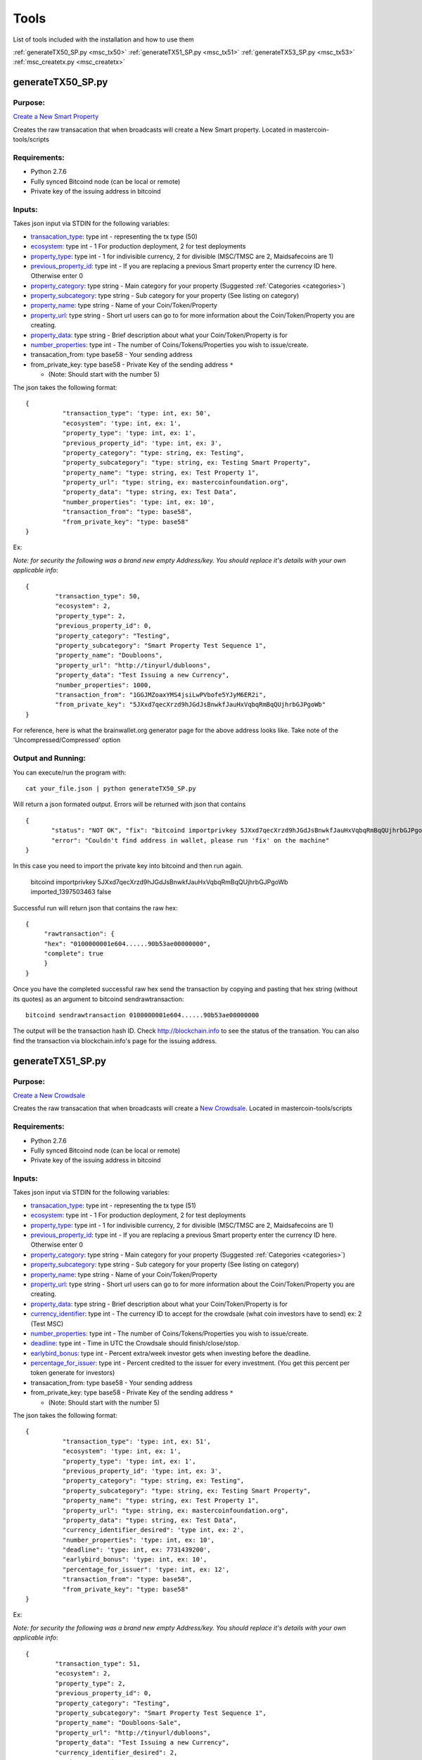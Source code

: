 =====
Tools
=====

List of tools included with the installation and how to use them

:ref:`generateTX50_SP.py <msc_tx50>`
:ref:`generateTX51_SP.py <msc_tx51>`
:ref:`generateTX53_SP.py <msc_tx53>`
:ref:`msc_createtx.py <msc_createtx>`



.. _msc_tx50:

generateTX50_SP.py
------------------

Purpose:
^^^^^^^^
`Create a New Smart Property <https://github.com/mastercoin-MSC/spec#new-property-creation-with-fixed-number-of-tokens>`_

Creates the raw transacation that when broadcasts will create a New Smart property.
Located in mastercoin-tools/scripts

Requirements:
^^^^^^^^^^^^^

* Python 2.7.6
* Fully synced Bitcoind node (can be local or remote)
* Private key of the issuing address in bitcoind

Inputs:
^^^^^^^
Takes json input via STDIN for the following variables:

* `transacation_type <https://github.com/mastercoin-MSC/spec#field-transaction-type>`_: type int - representing the tx type (50)
* `ecosystem <https://github.com/mastercoin-MSC/spec#field-ecosystem>`_: type int - 1 For production deployment, 2 for test deployments
* `property_type <https://github.com/mastercoin-MSC/spec#field-property-type>`_: type int - 1 for indivisible currency, 2 for divisible (MSC/TMSC are 2, Maidsafecoins are 1)
* `previous_property_id <https://github.com/mastercoin-MSC/spec#field-property-id>`_: type int - If you are replacing a previous Smart property enter the currency ID here. Otherwise enter 0
* `property_category <https://github.com/mastercoin-MSC/spec#field-string-255-byte-null-terminated>`_: type string - Main category for your property (Suggested :ref:`Categories <categories>`)
* `property_subcategory <https://github.com/mastercoin-MSC/spec#field-string-255-byte-null-terminated>`_: type string - Sub category for your property (See listing on category)
* `property_name <https://github.com/mastercoin-MSC/spec#field-string-255-byte-null-terminated>`_: type string - Name of your Coin/Token/Property
* `property_url <https://github.com/mastercoin-MSC/spec#field-string-255-byte-null-terminated>`_: type string -  Short url users can go to for more information about the Coin/Token/Property you are creating.
* `property_data <https://github.com/mastercoin-MSC/spec#field-string-255-byte-null-terminated>`_: type string - Brief description about what your Coin/Token/Property is for
* `number_properties <https://github.com/mastercoin-MSC/spec#field-number-of-coins>`_: type int - The number of Coins/Tokens/Properties you wish to issue/create. 
* transacation_from: type base58 - Your sending address
* from_private_key: type base58 - Private Key of the sending address ``*``

  * (Note: Should start with the number 5)


The json takes the following format::

        { 
		  "transaction_type": 'type: int, ex: 50',
		  "ecosystem": 'type: int, ex: 1',
		  "property_type": 'type: int, ex: 1',
		  "previous_property_id": 'type: int, ex: 3',
		  "property_category": "type: string, ex: Testing",
		  "property_subcategory": "type: string, ex: Testing Smart Property",
		  "property_name": "type: string, ex: Test Property 1",
		  "property_url": "type: string, ex: mastercoinfoundation.org",
		  "property_data": "type: string, ex: Test Data",
		  "number_properties": 'type: int, ex: 10',
		  "transaction_from": "type: base58",
		  "from_private_key": "type: base58"
	}

Ex:

*Note: for security the following was a brand new empty Address/key. You should replace it's details with your own applicable info*::

		{
			"transaction_type": 50,
			"ecosystem": 2,
			"property_type": 2,
			"previous_property_id": 0,
			"property_category": "Testing",
			"property_subcategory": "Smart Property Test Sequence 1",
			"property_name": "Doubloons",
			"property_url": "http://tinyurl/dubloons",
			"property_data": "Test Issuing a new Currency",
			"number_properties": 1000,
			"transaction_from": "1GGJMZoaxYMS4jsiLwPVbofe5YJyM6ER2i",
			"from_private_key": "5JXxd7qecXrzd9hJGdJsBnwkfJauHxVqbqRmBqQUjhrbGJPgoWb"
		}

For reference, here is what the brainwallet.org generator page for the above address looks like.
Take note of the 'Uncompressed/Compressed' option

.. image:: brainwallet.uncompressed.png
    :align: center

Output and Running:
^^^^^^^^^^^^^^^^^^^
You can execute/run the program with::

 cat your_file.json | python generateTX50_SP.py
 
Will return a json formated output.
Errors will be returned with json that contains ::

 {
	"status": "NOT OK", "fix": "bitcoind importprivkey 5JXxd7qecXrzd9hJGdJsBnwkfJauHxVqbqRmBqQUjhrbGJPgoWb imported_1397503463", 
	"error": "Couldn't find address in wallet, please run 'fix' on the machine"
 }
 
In this case you need to import the private key into bitcoind and then run again.

  bitcoind importprivkey 5JXxd7qecXrzd9hJGdJsBnwkfJauHxVqbqRmBqQUjhrbGJPgoWb imported_1397503463 false

Successful run will return json that contains the raw hex::

	{ 
	     "rawtransaction": {
	     "hex": "0100000001e604......90b53ae00000000", 
	     "complete": true
	     }
	}

Once you have the completed successful raw hex send the transaction by copying and pasting that hex string (without its quotes) as an argument to bitcoind sendrawtransaction::

   bitcoind sendrawtransaction 0100000001e604......90b53ae00000000

The output will be the transaction hash ID. Check http://blockchain.info to see the status of the transation. You can also find the transaction via blockchain.info's page for the issuing address.


.. _msc_tx51:

generateTX51_SP.py
------------------

Purpose:
^^^^^^^^
`Create a New Crowdsale <https://github.com/mastercoin-MSC/spec#new-property-creation-via-crowdsale-with-variable-number-of-tokens>`_

Creates the raw transacation that when broadcasts will create a `New Crowdsale <https://github.com/mastercoin-MSC/spec#new-property-creation-via-crowdsale-with-variable-number-of-tokens>`_.
Located in mastercoin-tools/scripts

Requirements:
^^^^^^^^^^^^^

* Python 2.7.6
* Fully synced Bitcoind node (can be local or remote)
* Private key of the issuing address in bitcoind

Inputs:
^^^^^^^
Takes json input via STDIN for the following variables:

* `transacation_type <https://github.com/mastercoin-MSC/spec#field-transaction-type>`_: type int - representing the tx type (51)
* `ecosystem <https://github.com/mastercoin-MSC/spec#field-ecosystem>`_: type int - 1 For production deployment, 2 for test deployments
* `property_type <https://github.com/mastercoin-MSC/spec#field-property-type>`_: type int - 1 for indivisible currency, 2 for divisible (MSC/TMSC are 2, Maidsafecoins are 1)
* `previous_property_id <https://github.com/mastercoin-MSC/spec#field-property-id>`_: type int - If you are replacing a previous Smart property enter the currency ID here. Otherwise enter 0
* `property_category <https://github.com/mastercoin-MSC/spec#field-string-255-byte-null-terminated>`_: type string - Main category for your property (Suggested :ref:`Categories <categories>`)
* `property_subcategory <https://github.com/mastercoin-MSC/spec#field-string-255-byte-null-terminated>`_: type string - Sub category for your property (See listing on category)
* `property_name <https://github.com/mastercoin-MSC/spec#field-string-255-byte-null-terminated>`_: type string - Name of your Coin/Token/Property
* `property_url <https://github.com/mastercoin-MSC/spec#field-string-255-byte-null-terminated>`_: type string -  Short url users can go to for more information about the Coin/Token/Property you are creating.
* `property_data <https://github.com/mastercoin-MSC/spec#field-string-255-byte-null-terminated>`_: type string - Brief description about what your Coin/Token/Property is for
* `currency_identifier <https://github.com/mastercoin-MSC/spec#field-currency-identifier>`_: type int - The currency ID to accept for the crowdsale (what coin investors have to send) ex: 2 (Test MSC)
* `number_properties <https://github.com/mastercoin-MSC/spec#field-number-of-coins>`_: type int - The number of Coins/Tokens/Properties you wish to issue/create.
* `deadline <https://github.com/mastercoin-MSC/spec#field-utc-datetime>`_: type int - Time in UTC the Crowdsale should finish/close/stop.
* `earlybird_bonus <https://github.com/mastercoin-MSC/spec#field-integer-one-byte>`_: type int - Percent extra/week investor gets when investing before the deadline.
* `percentage_for_issuer <https://github.com/mastercoin-MSC/spec#field-integer-one-byte>`_: type int - Percent credited to the issuer for every investment. (You get this percent per token generate for investors)
* transacation_from: type base58 - Your sending address
* from_private_key: type base58 - Private Key of the sending address ``*``

  * (Note: Should start with the number 5)


The json takes the following format::

        { 
		  "transaction_type": 'type: int, ex: 51',
		  "ecosystem": 'type: int, ex: 1',
		  "property_type": 'type: int, ex: 1',
		  "previous_property_id": 'type: int, ex: 3',
		  "property_category": "type: string, ex: Testing",
		  "property_subcategory": "type: string, ex: Testing Smart Property",
		  "property_name": "type: string, ex: Test Property 1",
		  "property_url": "type: string, ex: mastercoinfoundation.org",
		  "property_data": "type: string, ex: Test Data",
		  "currency_identifier_desired": 'type int, ex: 2',
		  "number_properties": 'type: int, ex: 10',
		  "deadline": 'type: int, ex: 7731439200',
		  "earlybird_bonus": 'type: int, ex: 10',
		  "percentage_for_issuer": 'type: int, ex: 12',
		  "transaction_from": "type: base58",
		  "from_private_key": "type: base58"
	}

Ex:

*Note: for security the following was a brand new empty Address/key. You should replace it's details with your own applicable info*::

		{
			"transaction_type": 51,
			"ecosystem": 2,
			"property_type": 2,
			"previous_property_id": 0,
			"property_category": "Testing",
			"property_subcategory": "Smart Property Test Sequence 1",
			"property_name": "Doubloons-Sale",
			"property_url": "http://tinyurl/dubloons",
			"property_data": "Test Issuing a new Currency",
			"currency_identifier_desired": 2,
			"number_properties": 1000,
			"deadline": 1397869200,
			"earlybird_bonus": 0,
			"percentage_for_issuer": 0,
			"transaction_from": "1GGJMZoaxYMS4jsiLwPVbofe5YJyM6ER2i",
			"from_private_key": "5JXxd7qecXrzd9hJGdJsBnwkfJauHxVqbqRmBqQUjhrbGJPgoWb"
		}

For reference, here is what the brainwallet.org generator page for the above address looks like.
Take note of the 'Uncompressed/Compressed' option

.. image:: brainwallet.uncompressed.png
    :align: center

Output and Running:
^^^^^^^^^^^^^^^^^^^
You can execute/run the program with::

 cat your_file.json | python generateTX50_SP.py
 
Will return a json formated output.
Errors will be returned with json that contains ::

 {
	"status": "NOT OK", "fix": "bitcoind importprivkey 5JXxd7qecXrzd9hJGdJsBnwkfJauHxVqbqRmBqQUjhrbGJPgoWb imported_1397503463", 
	"error": "Couldn't find address in wallet, please run 'fix' on the machine"
 }
 
In this case you need to import the private key into bitcoind and then run again.

  bitcoind importprivkey 5JXxd7qecXrzd9hJGdJsBnwkfJauHxVqbqRmBqQUjhrbGJPgoWb imported_1397503463 false

Successful run will return json that contains the raw hex::

	{ 
	     "rawtransaction": {
	     "hex": "0100000001e604......90b53ae00000000", 
	     "complete": true
	     }
	}

Once you have the completed successful raw hex send the transaction by copying and pasting that hex string (without its quotes) as an argument to bitcoind sendrawtransaction::

   bitcoind sendrawtransaction 0100000001e604......90b53ae00000000

The output will be the transaction hash ID. Check http://blockchain.info to see the status of the transation. You can also find the transaction via blockchain.info's page for the issuing address.

.. _msc_tx53:

generateTX53_SP.py
------------------

Purpose:
^^^^^^^^
`Close an existing Crowdsale early <https://github.com/mastercoin-MSC/spec#close-a-crowdsale-manually>`_.

Creates the raw transacation that when broadcasts will close the current crowdsale Crowdsale immediately.
Located in mastercoin-tools/scripts

Requirements:
^^^^^^^^^^^^^

* Python 2.7.6
* Fully synced Bitcoind node (can be local or remote)
* Private key of the issuing address in bitcoind

Inputs:
^^^^^^^
Takes json input via STDIN for the following variables:

* `transacation_type <https://github.com/mastercoin-MSC/spec#field-transaction-type>`_: type int - representing the tx type (53)
* `previous_property_id <https://github.com/mastercoin-MSC/spec#field-property-id>`_: type int - If you are replacing a previous Smart property enter the currency ID here. Otherwise enter 0
* transacation_from: type base58 - Your sending address
* from_private_key: type base58 - Private Key of the sending address ``*``

  * (Note: Should start with the number 5)


The json takes the following format::

        { 
		  "transaction_type": 'type: int, ex: 53',
		  "property_type": 'type: int, ex: 1',
		  "transaction_from": "type: base58",
		  "from_private_key": "type: base58"
	}

Ex:

*Note: for security the following was a brand new empty Address/key. You should replace it's details with your own applicable info*::

		{
			"transaction_type": 53,
			"property_type": 4,
			"transaction_from": "1GGJMZoaxYMS4jsiLwPVbofe5YJyM6ER2i",
			"from_private_key": "5JXxd7qecXrzd9hJGdJsBnwkfJauHxVqbqRmBqQUjhrbGJPgoWb"
		}

For reference, here is what the brainwallet.org generator page for the above address looks like.
Take note of the 'Uncompressed/Compressed' option

.. image:: brainwallet.uncompressed.png
    :align: center

Output and Running:
^^^^^^^^^^^^^^^^^^^
You can execute/run the program with::

 cat your_file.json | python generateTX53_SP.py
 
Will return a json formated output.
Errors will be returned with json that contains ::

	{
	  "status": "NOT OK", "fix": "bitcoind importprivkey 5JXxd7qecXrzd9hJGdJsBnwkfJauHxVqbqRmBqQUjhrbGJPgoWb imported_1397503463", 
	  "error": "Couldn't find address in wallet, please run 'fix' on the machine"
	}
 
In this case you need to import the private key into bitcoind and then run again.

  bitcoind importprivkey 5JXxd7qecXrzd9hJGdJsBnwkfJauHxVqbqRmBqQUjhrbGJPgoWb imported_1397503463 false

Successful run will return json that contains the raw hex::

	{ 
	    "rawtransaction": {
	    "hex": "0100000001e604......90b53ae00000000", 
	    "complete": true
	     }
	}

Once you have the completed successful raw hex send the transaction by copying and pasting that hex string (without its quotes) as an argument to bitcoind sendrawtransaction::

   bitcoind sendrawtransaction 0100000001e604......90b53ae00000000

The output will be the transaction hash ID. Check http://blockchain.info to see the status of the transation. You can also find the transaction via blockchain.info's page for the issuing address.


.. _msc_createtx:

msc_createtx.py
---------------

Purpose:
^^^^^^^^
Used to create, sign and/or send a Masterprotocol currency transaction.
Located in mastercoin-tools/scripts

Checks:
^^^^^^^

Checks from address to make sure it has:

* Enough BTC to create/send the transaction

  * Note: To avoid potential double spends all unspent TX used to create a new TX are tracked/locked for 10 Blocks from use. It is recommended, when offline signing, to make sure you broadcast within this timeframe.

* Balance of the CurrencyID to make sure it has enough to send msc_send_amt

  * Balance is checked using 2 online resources (Masterchest.info and Omniwallet)

Inputs:
^^^^^^^
Takes json input via STDIN for the following variables:

* transaction_from: The Public Address of the Sender
* transaction_to: The Public address of the Receipiant
* currency_id: Currency ID to send. 1 for MSC, 2 for TMSC
* property_type: 1 for indivisible currency, 2 for divisible (MSC/TMSC are 2, Maidsafecoins are 1)
* send_amt: The amount of the Currency ID to send
* from_private_key: Base58 Private Key of the sender's Public Address ``*``

  * (Note: Should start with the number 5)

* broadcast: Create, Sign and/or Broadcast Tx.

  * 0 - Create the Unsigned TX file only
  * 1 - Create and Sign the TX file 
  * 2 - Create, Sign and Broadcast the TX file

* clean: Clean up any of the tx files created.``*``

  * 0 - Keep all Tx files created
  * 1 - Remove only the intersigned Tx files. (Leaves the original unsigned Tx and the signed Tx)
  * 2 - Remove all unsigned Tx files. Leaves only the signed Tx file that can be broadcast.
  * 3 - Remove all Tx files. Signed and unsigned, make sure you have broadcast the Tx before you do this.

* ``*`` Only required if you are signing/broadcasting the tx file and can be omitted if just creating unsigned file.*

The json takes the following format::

        {
          "transaction_from": "{{Public from Address}}",
          "transaction_to": "{{Public to Address}}",
          "currency_id": {{1 for MSC, 2 for TMSC}},
          "send_amt": {{amount to send}},
          "property_type": {{1 for indivisible currency, 2 for divisible (MSC/TMSC are 2, Maidsafecoins are 1)}}
          "broadcast": {{1 to create and broadcast or 0 to just create}},
          "from_private_key": "{{private key for signing}}",
          "clean": {{0 -keep all tx files, 1 -remove intersigned tx, 2 -remove all unsigned, 3 -remove all}}
        }

Ex:

*Note: for security the following was a brand new empty wallet. You should replace it's details with your own applicable info*::

        {
          "transaction_from": "1GGJMZoaxYMS4jsiLwPVbofe5YJyM6ER2i",
          "transaction_to": "19hf8QEkD3GR7NhUrujWXRg6e4gsHUTysp",
          "currency_id": 1,
          "send_amt": 5.1,
          "property_type": 2,
          "from_private_key": "5JXxd7qecXrzd9hJGdJsBnwkfJauHxVqbqRmBqQUjhrbGJPgoWb",
          "broadcast": 1,
          "clean": 1
        }

For reference, here is what the brainwallet.org generator page for the above address looks like.
Take note of the 'Uncompressed/Compressed' option

.. image:: brainwallet.uncompressed.png
    :align: center

Output:
^^^^^^^
Will return a json formated output.
Errors will be returned with json that contains ::

 {
    "status": "Status message",
    "error": "error details",
    "fix": "Corrective action to resolve the issue"
 }

Successful run will return json that contains::

 {
   "status": "Broadcast/Created/Signed status",
   "valid_check": "Validity check of signed file",
   "hash": "Hash of the tx",
   "st_file": "location/name of the signed tx file"
 }

Running:
^^^^^^^^
Standalone running/testing can be done by creating a json file (see input details or example_send.json for structure)
You can execute/run the program with::

 cat your_file.json | python msc_createtx.py



msc-sxsend.py
-------------

Purpose:
^^^^^^^^
DEPRECIATED, Please see :ref:`msc_createtx.py <msc_createtx>`

Used to create (and/or send) a Mastercoin transaction

Checks:
^^^^^^^

Checks from address to make sure it has:

* Enough BTC to create/send the transaction
* Balance of the CurrencyID to make sure it has enough to send msc_send_amt

  * Balance is checked using the :ref:`msc-balance.py <msc-balance>` script

Inputs:
^^^^^^^
Takes json input via STDIN for the following variables:

* transaction_from: The Public Address of the Sender
* transaction_to: The Public address of the Receipiant
* currency_id: Currency ID to send. 1 for MSC, 2 for TMSC
* msc_send_amt: The amount of the Currency ID to send
* property_type: 1 for indivisible currency, 2 for divisible (MSC/TMSC are 2, Maidsafecoins are 1)
* from_private_key: Base58 Private Key of the sender's Public Address (Note: Should start with 5)
* broadcast: Create and/or Broadcast Tx. 1 to create and broadcast or 0 to just create
* clean: Clean up any of the tx files created.

  * 0 - Keep all Tx files created
  * 1 - Remove only the intersigned Tx files. (Leaves the original unsigned Tx and the signed Tx)
  * 2 - Remove all unsigned Tx files. Will leave only the signed Tx file that can be broadcast to the network. 
  * 3 - Remove all Tx files. Signed and unsigned, make sure you have broadcast the Tx before you do this.



The json takes the following format::

	{
	  "transaction_from": "{{Public from Address}}",
	  "transaction_to": "{{Public to Address}}",
	  "currency_id": {{1 for MSC, 2 for TMSC}},
	  "msc_send_amt": {{amount to send}},
	  "property_type": {{1 for indivisible currency, 2 for divisible (MSC/TMSC are 2, Maidsafecoins are 1)}}
	  "from_private_key": "{{private key for signing}}",
	  "broadcast": {{1 to create and broadcast or 0 to just create}},
          "clean": {{0 -keep all tx files, 1 -remove intersigned tx, 2 -remove all unsigned, 3 -remove all}}
	}

Ex:

*Note: for security the following was a brand new empty wallet. You should replace it's details with your own applicable info*::

	{
	  "transaction_from": "1GGJMZoaxYMS4jsiLwPVbofe5YJyM6ER2i",
	  "transaction_to": "19hf8QEkD3GR7NhUrujWXRg6e4gsHUTysp",
	  "currency_id": 1,
	  "msc_send_amt": 5.1,
	  "property_type": 2,
	  "from_private_key": "5JXxd7qecXrzd9hJGdJsBnwkfJauHxVqbqRmBqQUjhrbGJPgoWb",
	  "broadcast": 1,
          "clean": 1
	}

For reference, here is what the brainwallet.org generator page for the above address looks like.
Take note of the 'Uncompressed/Compressed' option 

.. image:: brainwallet.uncompressed.png
    :align: center

Output:
^^^^^^^
Will return a json formated output.
Errors will be returned with json that contains ::

 { 
    "status": "Status message", 
    "error": "error details", 
    "fix": "Corrective action to resolve the issue"
 }

Successful run will return json that contains::

 { 
   "status": "Broadcast/Created status", 
   "valid_check": "Validity check of signed file", 
   "hash": "Hash of the tx", 
   "st_file": "location/name of the signed tx file"
 }

Running:
^^^^^^^^
Standalone running/testing can be done by creating a json file (see input details or example_send.json for structure)
You can execute/run the program with::

 cat your_file.json | python msc_sxsend.py


msc-txcreate.py
---------------

Purpose:
^^^^^^^^
DEPRECIATED, Please see :ref:`msc_createtx.py <msc_createtx>`

Used to create an unsigned Mastercoin transaction

Checks:
^^^^^^^

Checks from address to make sure it has:

* Enough BTC to create/send the transaction
* Balance of the CurrencyID to make sure it has enough to send msc_send_amt

  * Balance is checked using the :ref:`msc-balance.py <msc-balance>` script

Inputs:
^^^^^^^
Takes json input via STDIN for the following variables:

* transaction_from: The Public Address of the Sender
* transaction_to: The Public address of the Receipiant
* currency_id: Currency ID to send. 1 for MSC, 2 for TMSC
* msc_send_amt: The amount of the Currency ID to send
* property_type: 1 for indivisible currency, 2 for divisible (MSC/TMSC are 2, Maidsafecoins are 1)


The json takes the following format::

        {
          "transaction_from": "{{Public from Address}}",
          "transaction_to": "{{Public to Address}}",
          "currency_id": {{1 for MSC, 2 for TMSC}},
          "msc_send_amt": {{amount to send}},
	  "property_type": {{1 for indivisible currency, 2 for divisible (MSC/TMSC are 2, Maidsafecoins are 1)}}
        }

Ex:

*Note: for security the following was a brand new empty wallet. You should replace it's details with your own applicable info*::

        {
          "transaction_from": "1GGJMZoaxYMS4jsiLwPVbofe5YJyM6ER2i",
          "transaction_to": "19hf8QEkD3GR7NhUrujWXRg6e4gsHUTysp",
          "currency_id": 1,
          "msc_send_amt": 5.1
        }

Output:
^^^^^^^
Will return a json formated output.
Errors will be returned with json that contains ::

 {
    "status": "Status message",
    "error": "error details",
    "fix": "Corrective action to resolve the issue"
 }

Successful run will return json that contains::

 {
   "status": "Created status",
   "st_file": "location/name of the unsigned tx file"
 }

Running:
^^^^^^^^
Standalone running/testing can be done by creating a json file (see input details or example_send.json for structure)
You can execute/run the program with::

 cat your_file.json | python msc-txcreate.py


.. _msc-balance:

msc-balance.py
--------------

Purpose:
^^^^^^^^
Used to get the Mastercoin balance of an address

Requirements:
^^^^^^^^^^^^^
This script leverages the existing mastercoin tools parsed/validated output.
Mastercoin tools should be installed and fully updated with the Mastercoin Data in::

 /var/lib/mastercoin-tools/mastercoin_verify/addresses/

Checks:
^^^^^^^

Will check/return the date of the parsed date as listed in ::

 /var/lib/mastercoin-tools/www/revision.json


Inputs:
^^^^^^^
Takes json input via STDIN for the following variables:

* address: The address you want to check the balance for
* currency_id: The currency you want the balance for

  * 1 - Mastercoin
  * 2 - Test Mastercoins

The json takes the following format::

        {
          "address": "{{Address to check}}",
          "currency_id": {{1 for MSC, 2 for TMSC}}
        }

Ex: ::

        {
          "address": "1CMauYumpA7YG8i4cPod8FadRLK95HxSob",
          "currency_id": 1
	}


Output:
^^^^^^^
Will return a json formated output

Completed run will return json that contains::

 { 
   "address": "Address checked",
   "currency_id": "Currency checked",
   "balance": "Balance or error message",
   "balancetime": "Time in GMT human readable",
   "epochtime": "Balance Timestamp in GMT epoch"
 }

*Note: If the revision file or currency address files are missing the time is omitted and an error message is returned for balance.*

Running:
^^^^^^^^
Standalone running/testing can be done by creating a json file (see input details or example_balance.json for structure)
You can execute/run the program with::

 cat your_file.json | python msc-balance.py



getConsensusMSC.py
------------------

Purpose:
^^^^^^^^
Used to get the consensus of local installation with Online sites
*Note: The final consensus authority is defined by the mastercoin tools code result.*
`Masterchain Consensus Report <https://masterchain.info/general/MSC-difference.txt>`_


Requirements:
^^^^^^^^^^^^^
This script leverages the existing mastercoin tools parsed/validated output.
Mastercoin tools should be installed and fully updated with the Mastercoin Data in::

 /var/lib/mastercoin-tools/mastercoin_verify/addresses/

Inputs:
^^^^^^^
Takes json input via STDIN for the sites you wish to validate consensus against:
*Note: At present generates consensus output for Currency ID 1 (MSC) only.* 

* site: The sites to compare local results against


The json takes the following format::

	{ "sites":
	    [
       	      "http://masterchain.info/mastercoin_verify/addresses/0",
	      "https://masterchest.info/mastercoin_verify/addresses.aspx",
              "http://mymastercoins.com/jaddress.aspx"
	    ]
	}

Output:
^^^^^^^
Will return a json formated output array of address not in consensus

For each address not in Consensus, completed run will return balance of that address for each site checked in json format::

 {
   "consensus": Number Representing Consensus Rating,
   "data":[
      [
         {
            "balance": Number Representing Current balance for the site checked,
            "site":"Site/Data Source name",
            "address":"address not in consensus"
         },
	 {
	   ... data in format of ^ for each site when address is not in consensus
	 }
      ],
      [
         ... 2nd address (if exists) not in consensus in format ^^^
      ]
   ]
 }


Running:
^^^^^^^^
Running by creating a json file (see input details) for sites you wish to check or use the provided getConsensus.json
You can execute/run the program with::

 cat getConsensus.json | python getConsensusMSC.py

